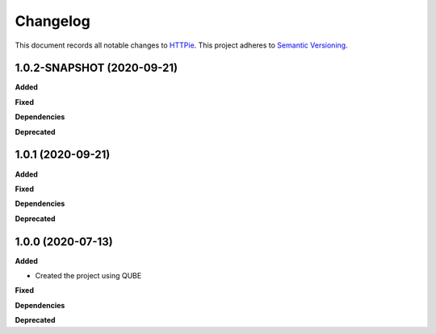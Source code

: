 ==========
Changelog
==========

This document records all notable changes to `HTTPie <https://httpie.org>`_.
This project adheres to `Semantic Versioning <https://semver.org/>`_.


1.0.2-SNAPSHOT (2020-09-21)
---------------------------

**Added**

**Fixed**

**Dependencies**

**Deprecated**


1.0.1 (2020-09-21)
------------------

**Added**

**Fixed**

**Dependencies**

**Deprecated**


1.0.0 (2020-07-13)
------------------

**Added**

* Created the project using QUBE

**Fixed**

**Dependencies**

**Deprecated**
